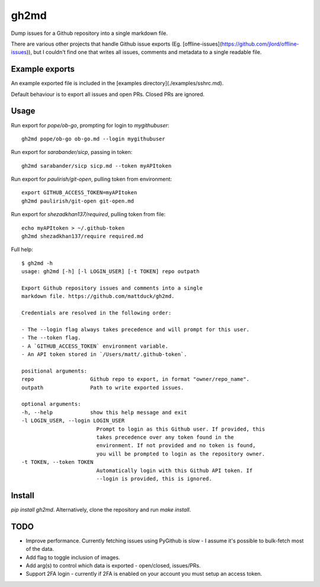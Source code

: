 gh2md
=====

Dump issues for a Github repository into a single markdown file. 

There are various other projects that handle Github issue exports
(Eg. [offline-issues](https://github.com/jlord/offline-issues)), but I couldn't
find one that writes all issues, comments and metadata to a single readable
file.


Example exports
---------------

An example exported file is included in the [examples directory](./examples/sshrc.md). 

Default behaviour is to export all issues and open PRs. Closed PRs are ignored.


Usage
-----

Run export for `pope/ob-go`, prompting for login to `mygithubuser`::

    gh2md pope/ob-go ob-go.md --login mygithubuser


Run export for `sarabander/sicp`, passing in token::

    gh2md sarabander/sicp sicp.md --token myAPItoken


Run export for `paulirish/git-open`, pulling token from environment::

    export GITHUB_ACCESS_TOKEN=myAPItoken
    gh2md paulirish/git-open git-open.md


Run export for `shezadkhan137/required`, pulling token from file::

    echo myAPItoken > ~/.github-token
    gh2md shezadkhan137/require required.md


Full help::

    $ gh2md -h
    usage: gh2md [-h] [-l LOGIN_USER] [-t TOKEN] repo outpath

    Export Github repository issues and comments into a single
    markdown file. https://github.com/mattduck/gh2md.

    Credentials are resolved in the following order:

    - The --login flag always takes precedence and will prompt for this user.
    - The --token flag.
    - A `GITHUB_ACCESS_TOKEN` environment variable.
    - An API token stored in `/Users/matt/.github-token`.

    positional arguments:
    repo                  Github repo to export, in format "owner/repo_name".
    outpath               Path to write exported issues.

    optional arguments:
    -h, --help            show this help message and exit
    -l LOGIN_USER, --login LOGIN_USER
                            Prompt to login as this Github user. If provided, this
                            takes precedence over any token found in the
                            environment. If not provided and no token is found,
                            you will be prompted to login as the repository owner.
    -t TOKEN, --token TOKEN
                            Automatically login with this Github API token. If
                            --login is provided, this is ignored.


Install
-------

`pip install gh2md`. Alternatively, clone the repository and run `make install`.


TODO
-----

- Improve performance. Currently fetching issues using PyGithub is slow - I
  assume it's possible to bulk-fetch most of the data.

- Add flag to toggle inclusion of images.

- Add arg(s) to control which data is exported - open/closed, issues/PRs.

- Support 2FA login - currently if 2FA is enabled on your account you must setup
  an access token.
